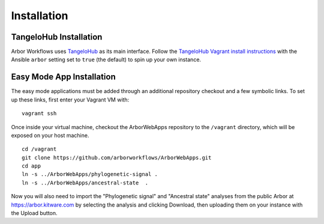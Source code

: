 ====================
    Installation
====================

TangeloHub Installation
-----------------------

Arbor Workflows uses `TangeloHub <http://www.tangelohub.org/tangelohub/>`_ as its main interface.
Follow the `TangeloHub Vagrant install instructions <http://tangelohub.readthedocs.org/en/latest/installation.html#vagrant-install>`_
with the Ansible ``arbor`` setting set to ``true`` (the default) to spin up your own instance.

Easy Mode App Installation
--------------------------

The easy mode applications must be added through an additional repository checkout and a few symbolic links.
To set up these links, first enter your Vagrant VM with: ::

    vagrant ssh

Once inside your virtual machine, checkout the ArborWebApps repository to the ``/vagrant`` directory,
which will be exposed on your host machine. ::

    cd /vagrant
    git clone https://github.com/arborworkflows/ArborWebApps.git
    cd app
    ln -s ../ArborWebApps/phylogenetic-signal .
    ln -s ../ArborWebApps/ancestral-state  .

Now you will also need to import the "Phylogenetic signal" and "Ancestral state" analyses from
the public Arbor at `https://arbor.kitware.com <https://arbor.kitware.com>`_ by selecting the analysis
and clicking Download, then uploading them on your instance with the Upload button.
